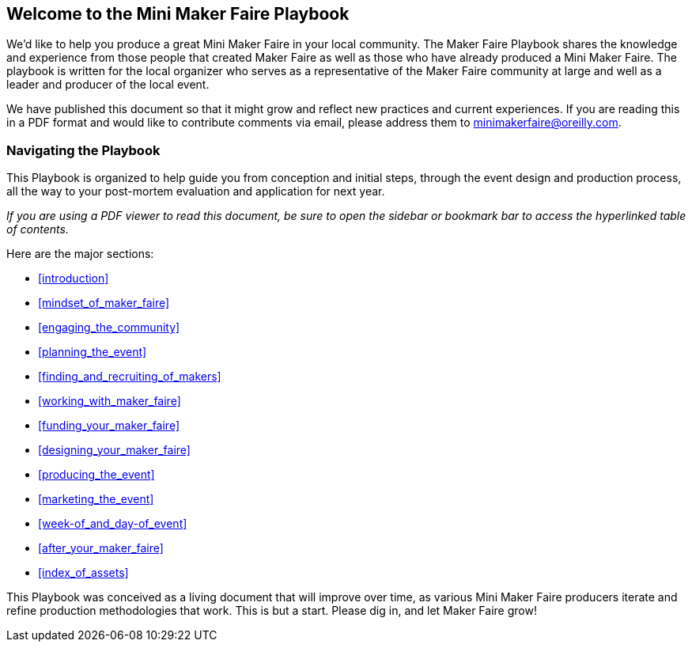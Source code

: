 [[welcome_to_the_mini_maker_faire_playbook]]

== Welcome to the Mini Maker Faire Playbook

We’d like to help you produce a great Mini Maker Faire in your local community. The Maker Faire Playbook shares the knowledge and experience from those people that created Maker Faire as well as those who have already produced a Mini Maker Faire. The playbook is written for the local organizer who serves as a representative of the Maker Faire community at large and well as a leader and producer of the local event.

We have published this document so that it might grow and reflect new practices and current experiences. If you are reading this in a PDF format and would like to contribute comments via email, please address them to minimakerfaire@oreilly.com.


[[navigating_the_playbook]]

=== Navigating the Playbook

This Playbook is organized to help guide you from conception and initial steps, through the event design and production process, all the way to your post-mortem evaluation and application for next year.

_If you are using a PDF viewer to read this document, be sure to open the sidebar or bookmark bar to access the hyperlinked table of contents._

Here are the major sections:


* &lt;&lt;introduction&gt;&gt;


* &lt;&lt;mindset_of_maker_faire&gt;&gt;


* &lt;&lt;engaging_the_community&gt;&gt;


* &lt;&lt;planning_the_event&gt;&gt;


* &lt;&lt;finding_and_recruiting_of_makers&gt;&gt;


* &lt;&lt;working_with_maker_faire&gt;&gt;


* &lt;&lt;funding_your_maker_faire&gt;&gt;


* &lt;&lt;designing_your_maker_faire&gt;&gt;


* &lt;&lt;producing_the_event&gt;&gt;


* &lt;&lt;marketing_the_event&gt;&gt;


* &lt;&lt;week-of_and_day-of_event&gt;&gt;


* &lt;&lt;after_your_maker_faire&gt;&gt;


* &lt;&lt;index_of_assets&gt;&gt;

This Playbook was conceived as a living document that will improve over time, as various Mini Maker Faire producers iterate and refine production methodologies that work. This is but a start. Please dig in, and let Maker Faire grow!
